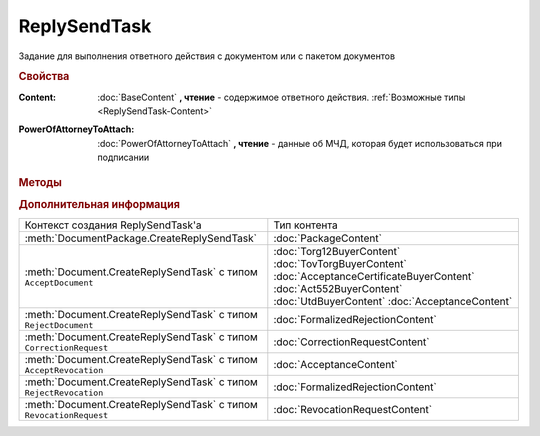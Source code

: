 ReplySendTask
=============

.. deprecated:: 5.27.0
    Используйте :doc:`ReplySendTask2`

Задание для выполнения ответного действия с документом или с пакетом документов


.. rubric:: Свойства

:Content:
    :doc:`BaseContent` **, чтение** - содержимое ответного действия. :ref:`Возможные типы <ReplySendTask-Content>`

:PowerOfAttorneyToAttach:
    :doc:`PowerOfAttorneyToAttach` **, чтение** - данные об МЧД, которая будет использоваться при подписании

  .. versionadded:: 5.37.0


.. rubric:: Методы

.. tabs::

    .. tab:: Все актуальные

        * :meth:`Send() <ReplySendTask.Send>`
        * :meth:`SendAsync() <ReplySendTask.SendAsync>`

    .. tab:: Устаревшие

        .. csv-table::
            :header: "Метод", "Рекомендуемая альтернатива", "Когда устарел", "Когда удалён"

            :meth:`ValidateContent() <ReplySendTask.ValidateContent>`, , :doc:`../History/release_info/5_18_0`,


        .. method:: ReplySendTask.ValidateContent()

            Валидирует ответные действия и возвращает :doc:`коллекцию <Collection>` :doc:`ошибок <ValidationError>`.


.. method:: ReplySendTask.Send()

  Применяет ответные действия


.. method:: ReplySendTask.SendAsync()

  Применяет ответные действия асинхронно. Возвращает :doc:`AsyncResult` с булевым типом результата


.. rubric:: Дополнительная информация

.. _ReplySendTask-Content:

+------------------------------------------------------------------+----------------------------------------+
|Контекст создания ReplySendTask'а                                 |Тип контента                            |
+------------------------------------------------------------------+----------------------------------------+
|:meth:`DocumentPackage.CreateReplySendTask`                       |:doc:`PackageContent`                   |
+------------------------------------------------------------------+----------------------------------------+
|:meth:`Document.CreateReplySendTask` с типом ``AcceptDocument``   |:doc:`Torg12BuyerContent`               |
|                                                                  |:doc:`TovTorgBuyerContent`              |
|                                                                  |:doc:`AcceptanceCertificateBuyerContent`|
|                                                                  |:doc:`Act552BuyerContent`               |
|                                                                  |:doc:`UtdBuyerContent`                  |
|                                                                  |:doc:`AcceptanceContent`                |
+------------------------------------------------------------------+----------------------------------------+
|:meth:`Document.CreateReplySendTask` с типом ``RejectDocument``   |:doc:`FormalizedRejectionContent`       |
+------------------------------------------------------------------+----------------------------------------+
|:meth:`Document.CreateReplySendTask` с типом ``CorrectionRequest``|:doc:`CorrectionRequestContent`         |
+------------------------------------------------------------------+----------------------------------------+
|:meth:`Document.CreateReplySendTask` с типом ``AcceptRevocation`` |:doc:`AcceptanceContent`                |
+------------------------------------------------------------------+----------------------------------------+
|:meth:`Document.CreateReplySendTask` с типом ``RejectRevocation`` |:doc:`FormalizedRejectionContent`       |
+------------------------------------------------------------------+----------------------------------------+
|:meth:`Document.CreateReplySendTask` с типом ``RevocationRequest``|:doc:`RevocationRequestContent`         |
+------------------------------------------------------------------+----------------------------------------+

